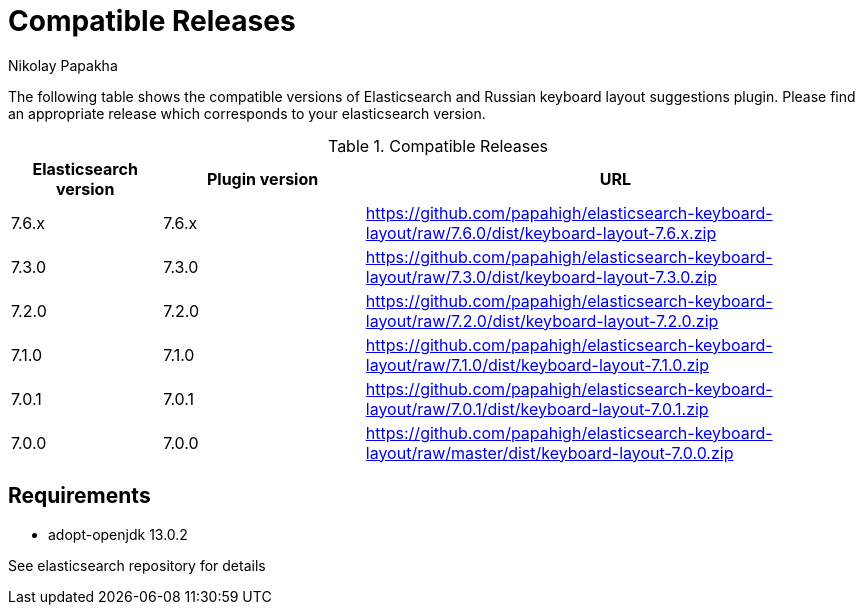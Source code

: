 = Compatible Releases
Nikolay Papakha

The following table shows the compatible versions of Elasticsearch and Russian keyboard layout suggestions plugin.
Please find an appropriate release which corresponds to your elasticsearch version.

.Compatible Releases
[width="100%",cols=">.^3,>.^4,<.^10",options="header"]
|==============================================
| Elasticsearch version | Plugin version| URL
| 7.6.x      | 7.6.x     | https://github.com/papahigh/elasticsearch-keyboard-layout/raw/7.6.0/dist/keyboard-layout-7.6.x.zip
| 7.3.0      | 7.3.0     | https://github.com/papahigh/elasticsearch-keyboard-layout/raw/7.3.0/dist/keyboard-layout-7.3.0.zip
| 7.2.0      | 7.2.0     | https://github.com/papahigh/elasticsearch-keyboard-layout/raw/7.2.0/dist/keyboard-layout-7.2.0.zip
| 7.1.0      | 7.1.0     | https://github.com/papahigh/elasticsearch-keyboard-layout/raw/7.1.0/dist/keyboard-layout-7.1.0.zip
| 7.0.1      | 7.0.1     | https://github.com/papahigh/elasticsearch-keyboard-layout/raw/7.0.1/dist/keyboard-layout-7.0.1.zip
| 7.0.0      | 7.0.0     | https://github.com/papahigh/elasticsearch-keyboard-layout/raw/master/dist/keyboard-layout-7.0.0.zip
|==============================================

== Requirements

- adopt-openjdk 13.0.2

See elasticsearch repository for details